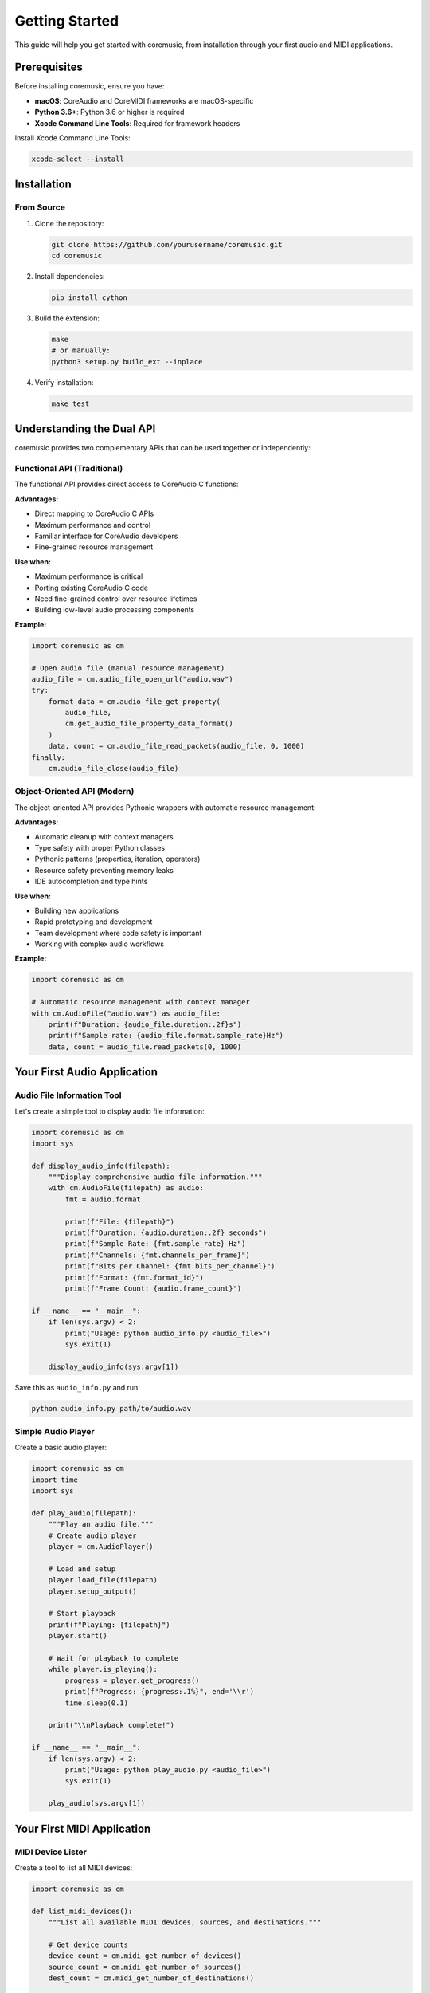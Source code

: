 Getting Started
===============

This guide will help you get started with coremusic, from installation through your first audio and MIDI applications.

Prerequisites
-------------

Before installing coremusic, ensure you have:

- **macOS**: CoreAudio and CoreMIDI frameworks are macOS-specific
- **Python 3.6+**: Python 3.6 or higher is required
- **Xcode Command Line Tools**: Required for framework headers

Install Xcode Command Line Tools:

.. code-block:: bash

   xcode-select --install

Installation
------------

From Source
^^^^^^^^^^^

1. Clone the repository:

   .. code-block:: bash

      git clone https://github.com/yourusername/coremusic.git
      cd coremusic

2. Install dependencies:

   .. code-block:: bash

      pip install cython

3. Build the extension:

   .. code-block:: bash

      make
      # or manually:
      python3 setup.py build_ext --inplace

4. Verify installation:

   .. code-block:: bash

      make test

Understanding the Dual API
---------------------------

coremusic provides two complementary APIs that can be used together or independently:

Functional API (Traditional)
^^^^^^^^^^^^^^^^^^^^^^^^^^^^^

The functional API provides direct access to CoreAudio C functions:

**Advantages:**

- Direct mapping to CoreAudio C APIs
- Maximum performance and control
- Familiar interface for CoreAudio developers
- Fine-grained resource management

**Use when:**

- Maximum performance is critical
- Porting existing CoreAudio C code
- Need fine-grained control over resource lifetimes
- Building low-level audio processing components

**Example:**

.. code-block:: python

   import coremusic as cm

   # Open audio file (manual resource management)
   audio_file = cm.audio_file_open_url("audio.wav")
   try:
       format_data = cm.audio_file_get_property(
           audio_file,
           cm.get_audio_file_property_data_format()
       )
       data, count = cm.audio_file_read_packets(audio_file, 0, 1000)
   finally:
       cm.audio_file_close(audio_file)

Object-Oriented API (Modern)
^^^^^^^^^^^^^^^^^^^^^^^^^^^^^

The object-oriented API provides Pythonic wrappers with automatic resource management:

**Advantages:**

- Automatic cleanup with context managers
- Type safety with proper Python classes
- Pythonic patterns (properties, iteration, operators)
- Resource safety preventing memory leaks
- IDE autocompletion and type hints

**Use when:**

- Building new applications
- Rapid prototyping and development
- Team development where code safety is important
- Working with complex audio workflows

**Example:**

.. code-block:: python

   import coremusic as cm

   # Automatic resource management with context manager
   with cm.AudioFile("audio.wav") as audio_file:
       print(f"Duration: {audio_file.duration:.2f}s")
       print(f"Sample rate: {audio_file.format.sample_rate}Hz")
       data, count = audio_file.read_packets(0, 1000)

Your First Audio Application
-----------------------------

Audio File Information Tool
^^^^^^^^^^^^^^^^^^^^^^^^^^^

Let's create a simple tool to display audio file information:

.. code-block:: python

   import coremusic as cm
   import sys

   def display_audio_info(filepath):
       """Display comprehensive audio file information."""
       with cm.AudioFile(filepath) as audio:
           fmt = audio.format

           print(f"File: {filepath}")
           print(f"Duration: {audio.duration:.2f} seconds")
           print(f"Sample Rate: {fmt.sample_rate} Hz")
           print(f"Channels: {fmt.channels_per_frame}")
           print(f"Bits per Channel: {fmt.bits_per_channel}")
           print(f"Format: {fmt.format_id}")
           print(f"Frame Count: {audio.frame_count}")

   if __name__ == "__main__":
       if len(sys.argv) < 2:
           print("Usage: python audio_info.py <audio_file>")
           sys.exit(1)

       display_audio_info(sys.argv[1])

Save this as ``audio_info.py`` and run:

.. code-block:: bash

   python audio_info.py path/to/audio.wav

Simple Audio Player
^^^^^^^^^^^^^^^^^^^

Create a basic audio player:

.. code-block:: python

   import coremusic as cm
   import time
   import sys

   def play_audio(filepath):
       """Play an audio file."""
       # Create audio player
       player = cm.AudioPlayer()

       # Load and setup
       player.load_file(filepath)
       player.setup_output()

       # Start playback
       print(f"Playing: {filepath}")
       player.start()

       # Wait for playback to complete
       while player.is_playing():
           progress = player.get_progress()
           print(f"Progress: {progress:.1%}", end='\\r')
           time.sleep(0.1)

       print("\\nPlayback complete!")

   if __name__ == "__main__":
       if len(sys.argv) < 2:
           print("Usage: python play_audio.py <audio_file>")
           sys.exit(1)

       play_audio(sys.argv[1])

Your First MIDI Application
----------------------------

MIDI Device Lister
^^^^^^^^^^^^^^^^^^

Create a tool to list all MIDI devices:

.. code-block:: python

   import coremusic as cm

   def list_midi_devices():
       """List all available MIDI devices, sources, and destinations."""

       # Get device counts
       device_count = cm.midi_get_number_of_devices()
       source_count = cm.midi_get_number_of_sources()
       dest_count = cm.midi_get_number_of_destinations()

       print(f"MIDI Devices: {device_count}")
       print(f"MIDI Sources: {source_count}")
       print(f"MIDI Destinations: {dest_count}")
       print()

       # List all devices
       for i in range(device_count):
           device = cm.midi_get_device(i)
           try:
               name = cm.midi_object_get_string_property(
                   device,
                   cm.get_midi_property_name()
               )
               print(f"Device {i}: {name}")
           except Exception as e:
               print(f"Device {i}: <error reading name>")

   if __name__ == "__main__":
       list_midi_devices()

Simple MIDI Monitor
^^^^^^^^^^^^^^^^^^^

Create a MIDI monitor that displays incoming messages:

.. code-block:: python

   import coremusic as cm
   import time

   def midi_callback(packet_list, src_conn_ref):
       """Callback function for MIDI input."""
       # Process MIDI packets
       print(f"Received MIDI data from connection {src_conn_ref}")

   def monitor_midi():
       """Monitor MIDI input from all sources."""
       # Create MIDI client
       client = cm.MIDIClient("MIDI Monitor")

       try:
           # Create input port
           input_port = client.create_input_port("Monitor Input")

           # Connect to all sources
           source_count = cm.midi_get_number_of_sources()
           print(f"Monitoring {source_count} MIDI sources...")
           print("Press Ctrl+C to stop")

           # Keep running
           while True:
               time.sleep(0.1)

       except KeyboardInterrupt:
           print("\\nStopping monitor...")
       finally:
           client.dispose()

   if __name__ == "__main__":
       monitor_midi()

Next Steps
----------

Now that you've created your first applications, explore:

- :doc:`tutorials/index` - Step-by-step tutorials for common tasks
- :doc:`cookbook/index` - Ready-to-use recipes for audio processing
- :doc:`examples/index` - Complete example applications
- :doc:`api/index` - Detailed API reference

Common Patterns
---------------

Context Managers
^^^^^^^^^^^^^^^^

Always use context managers for automatic resource cleanup:

.. code-block:: python

   # Good - automatic cleanup
   with cm.AudioFile("file.wav") as audio:
       data = audio.read_packets(0, 1000)

   # Also good - explicit but safe
   audio = cm.AudioFile("file.wav")
   try:
       audio.open()
       data = audio.read_packets(0, 1000)
   finally:
       audio.close()

Error Handling
^^^^^^^^^^^^^^

Handle errors appropriately:

.. code-block:: python

   import coremusic as cm

   try:
       with cm.AudioFile("file.wav") as audio:
           data = audio.read_packets(0, 1000)
   except cm.AudioFileError as e:
       print(f"Audio file error: {e}")
   except FileNotFoundError:
       print("File not found")

Resource Management
^^^^^^^^^^^^^^^^^^^

When using the functional API, always clean up resources:

.. code-block:: python

   # Functional API - manual cleanup required
   audio_file = cm.audio_file_open_url("file.wav")
   try:
       # Use the file
       data = cm.audio_file_read_packets(audio_file, 0, 1000)
   finally:
       # Always close, even if errors occur
       cm.audio_file_close(audio_file)

Troubleshooting
---------------

Build Errors
^^^^^^^^^^^^

If you encounter build errors:

1. Ensure Xcode Command Line Tools are installed:

   .. code-block:: bash

      xcode-select --install

2. Verify Cython is installed:

   .. code-block:: bash

      pip install --upgrade cython

3. Clean and rebuild:

   .. code-block:: bash

      make clean
      make

Runtime Errors
^^^^^^^^^^^^^^

**"Module not found" errors:**

- Ensure you're running Python from the project directory
- Verify the extension was built: ``ls src/coremusic/*.so``

**Audio playback issues:**

- Check audio file format is supported (WAV, AIFF, MP3, etc.)
- Verify audio file exists and is not corrupted
- Ensure macOS audio system is working

**MIDI issues:**

- Check MIDI devices are connected and powered on
- Verify MIDI devices appear in Audio MIDI Setup app
- Ensure no other application is exclusively using MIDI devices

Getting Help
------------

If you encounter issues:

1. Check the :doc:`api/index` for detailed function documentation
2. Review the :doc:`examples/index` for working code samples
3. Search existing issues on GitHub
4. Create a new issue with:
   - Your macOS version
   - Python version
   - Complete error message
   - Minimal code to reproduce the issue
